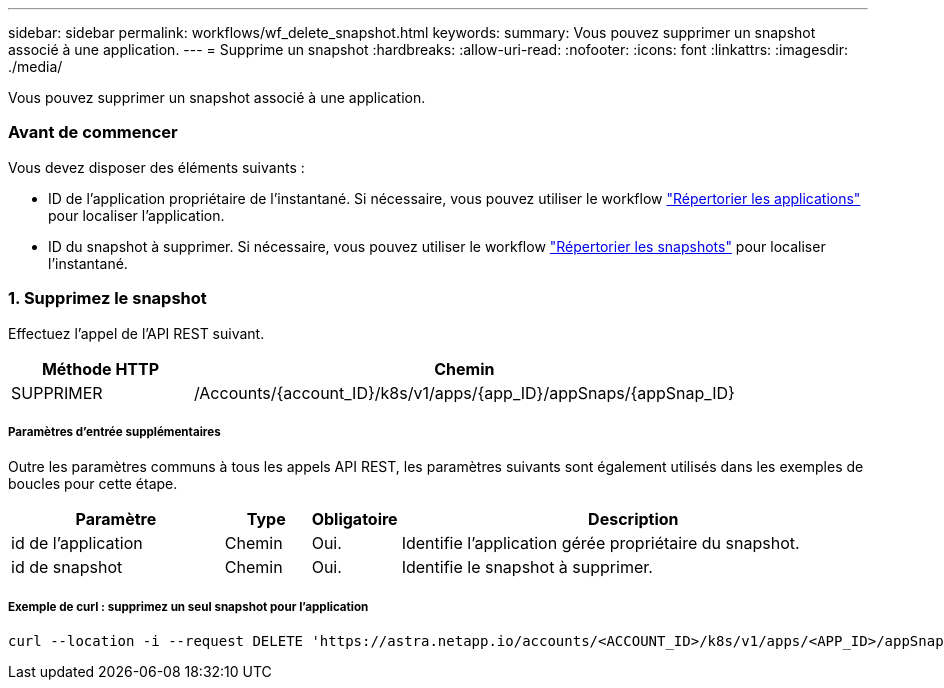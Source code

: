 ---
sidebar: sidebar 
permalink: workflows/wf_delete_snapshot.html 
keywords:  
summary: Vous pouvez supprimer un snapshot associé à une application. 
---
= Supprime un snapshot
:hardbreaks:
:allow-uri-read: 
:nofooter: 
:icons: font
:linkattrs: 
:imagesdir: ./media/


[role="lead"]
Vous pouvez supprimer un snapshot associé à une application.



=== Avant de commencer

Vous devez disposer des éléments suivants :

* ID de l'application propriétaire de l'instantané. Si nécessaire, vous pouvez utiliser le workflow link:wf_list_man_apps.html["Répertorier les applications"] pour localiser l'application.
* ID du snapshot à supprimer. Si nécessaire, vous pouvez utiliser le workflow link:wf_list_snapshots.html["Répertorier les snapshots"] pour localiser l'instantané.




=== 1. Supprimez le snapshot

Effectuez l'appel de l'API REST suivant.

[cols="25,75"]
|===
| Méthode HTTP | Chemin 


| SUPPRIMER | /Accounts/{account_ID}/k8s/v1/apps/{app_ID}/appSnaps/{appSnap_ID} 
|===


===== Paramètres d'entrée supplémentaires

Outre les paramètres communs à tous les appels API REST, les paramètres suivants sont également utilisés dans les exemples de boucles pour cette étape.

[cols="25,10,10,55"]
|===
| Paramètre | Type | Obligatoire | Description 


| id de l'application | Chemin | Oui. | Identifie l'application gérée propriétaire du snapshot. 


| id de snapshot | Chemin | Oui. | Identifie le snapshot à supprimer. 
|===


===== Exemple de curl : supprimez un seul snapshot pour l'application

[source, curl]
----
curl --location -i --request DELETE 'https://astra.netapp.io/accounts/<ACCOUNT_ID>/k8s/v1/apps/<APP_ID>/appSnaps/<SNAPSHOT_ID>' --header 'Accept: */*' --header 'Authorization: Bearer <API_TOKEN>'
----